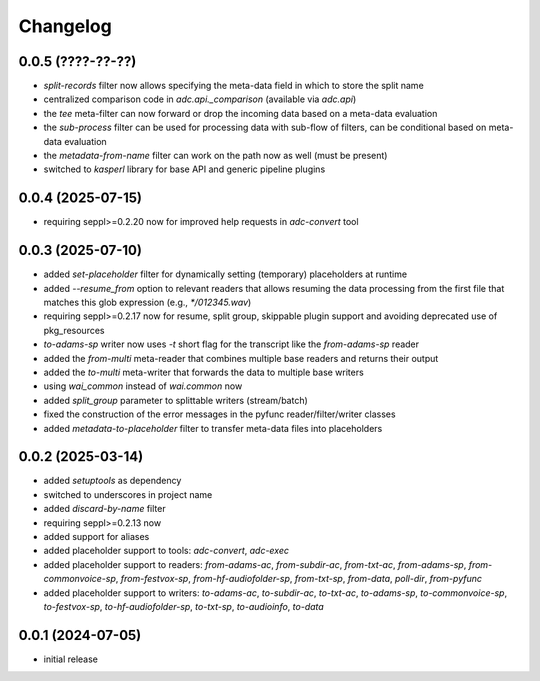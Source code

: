 Changelog
=========

0.0.5 (????-??-??)
------------------

- `split-records` filter now allows specifying the meta-data field in which to store the split name
- centralized comparison code in `adc.api._comparison` (available via `adc.api`)
- the `tee` meta-filter can now forward or drop the incoming data based on a meta-data evaluation
- the `sub-process` filter can be used for processing data with sub-flow of filters, can be conditional based on meta-data evaluation
- the `metadata-from-name` filter can work on the path now as well (must be present)
- switched to `kasperl` library for base API and generic pipeline plugins


0.0.4 (2025-07-15)
------------------

- requiring seppl>=0.2.20 now for improved help requests in `adc-convert` tool


0.0.3 (2025-07-10)
------------------

- added `set-placeholder` filter for dynamically setting (temporary) placeholders at runtime
- added `--resume_from` option to relevant readers that allows resuming the data processing
  from the first file that matches this glob expression (e.g., `*/012345.wav`)
- requiring seppl>=0.2.17 now for resume, split group, skippable plugin support and avoiding deprecated use of pkg_resources
- `to-adams-sp` writer now uses `-t` short flag for the transcript like the `from-adams-sp` reader
- added the `from-multi` meta-reader that combines multiple base readers and returns their output
- added the `to-multi` meta-writer that forwards the data to multiple base writers
- using `wai_common` instead of `wai.common` now
- added `split_group` parameter to splittable writers (stream/batch)
- fixed the construction of the error messages in the pyfunc reader/filter/writer classes
- added `metadata-to-placeholder` filter to transfer meta-data files into placeholders


0.0.2 (2025-03-14)
------------------

- added `setuptools` as dependency
- switched to underscores in project name
- added `discard-by-name` filter
- requiring seppl>=0.2.13 now
- added support for aliases
- added placeholder support to tools: `adc-convert`, `adc-exec`
- added placeholder support to readers: `from-adams-ac`, `from-subdir-ac`, `from-txt-ac`, `from-adams-sp`,
  `from-commonvoice-sp`, `from-festvox-sp`, `from-hf-audiofolder-sp`, `from-txt-sp`, `from-data`, `poll-dir`,
  `from-pyfunc`
- added placeholder support to writers: `to-adams-ac`, `to-subdir-ac`, `to-txt-ac`, `to-adams-sp`, `to-commonvoice-sp`,
  `to-festvox-sp`, `to-hf-audiofolder-sp`, `to-txt-sp`, `to-audioinfo`, `to-data`


0.0.1 (2024-07-05)
------------------

- initial release

